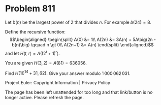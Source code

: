 *   Problem 811

   Let $b(n)$ be the largest power of 2 that divides $n$. For example $b(24)
   = 8$.

   Define the recursive function: \begin{align*} \begin{split} A(0) &= 1\\
   A(2n) &= 3A(n) + 5A\big(2n - b(n)\big) \qquad n \gt 0\\ A(2n+1) &= A(n)
   \end{split} \end{align*} and let $H(t,r) = A\big((2^t+1)^r\big)$.

   You are given $H(3,2) = A(81) = 636056$.

   Find $H(10^{14}+31,62)$. Give your answer modulo $1\,000\,062\,031$.

   Project Euler: Copyright Information | Privacy Policy

   The page has been left unattended for too long and that link/button is no
   longer active. Please refresh the page.
